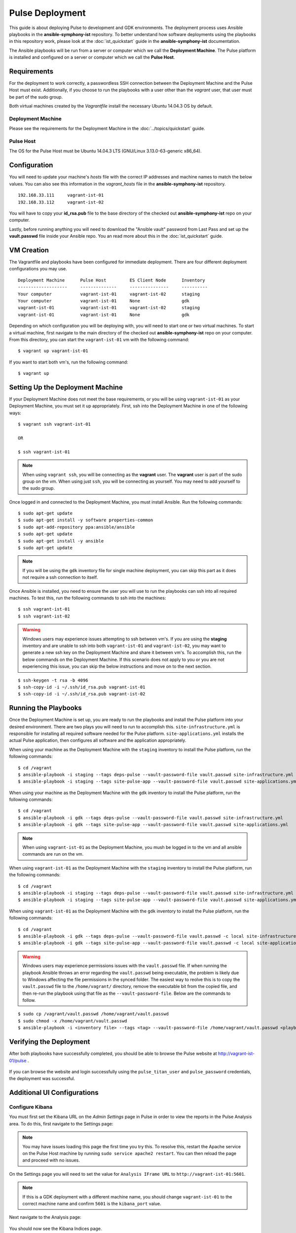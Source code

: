 Pulse Deployment
===================

This guide is about deploying Pulse to development and GDK environments. The deployment process uses Ansible playbooks in the **ansible-symphony-ist** repository. To better understand how software deployments using the playbooks in this repository work, please look at the :doc:`ist_quickstart` guide in the **ansible-symphony-ist** documentation.

The Ansible playbooks will be run from a server or computer which we call the **Deployment Machine**. The Pulse platform is installed and configured on a server or computer which we call the **Pulse Host**. 

Requirements
--------------

For the deployment to work correctly, a passwordless SSH connection between the Deployment Machine and the Pulse Host must exist. Additionally, if you choose to run the playbooks with a user other than the *vagrant* user, that user must be part of the sudo group.

Both virtual machines created by the *Vagrantfile* install the necessary Ubuntu 14.04.3 OS by default.

Deployment Machine
^^^^^^^^^^^^^^^^^^^

Please see the requirements for the Deployment Machine in the :doc:`../topics/quickstart` guide.

Pulse Host
^^^^^^^^^^^
The OS for the Pulse Host must be Ubuntu 14.04.3 LTS (GNU/Linux 3.13.0-63-generic x86_64).

Configuration
--------------

You will need to update your machine's *hosts* file with the correct IP addresses and machine names to match the below values. You can also see this information in the *vagrant_hosts* file in the **ansible-symphony-ist** repository.

::

    192.168.33.111     vagrant-ist-01
    192.168.33.112     vagrant-ist-02

You will have to copy your **id_rsa.pub** file to the base directory of the checked out **ansible-symphony-ist** repo on your computer.

Lastly, before running anything you will need to download the "Ansible vault" password from Last Pass and set up the **vault.passwd** file inside your Ansible repo. You an read more about this in the :doc:`ist_quickstart` guide.

VM Creation
------------

The Vagrantfile and playbooks have been configured for immediate deployment. There are four different deployment configurations you may use. 

::

    Deployment Machine      Pulse Host         ES Client Node      Inventory 
    -------------------     --------------     ---------------     ----------
    Your computer           vagrant-ist-01     vagrant-ist-02      staging
    Your computer           vagrant-ist-01     None                gdk
    vagrant-ist-01          vagrant-ist-01     vagrant-ist-02      staging
    vagrant-ist-01          vagrant-ist-01     None                gdk

Depending on which configuration you will be deploying with, you will need to start one or two virtual machines. To start a virtual machine, first navigate to the main directory of the checked out **ansible-symphony-ist** repo on your computer. From this directory, you can start the ``vagrant-ist-01`` vm with the following command: ::

    $ vagrant up vagrant-ist-01

If you want to start both vm's, run the following command: ::

    $ vagrant up

Setting Up the Deployment Machine
----------------------------------

If your Deployment Machine does not meet the base requirements, or you will be using ``vagrant-ist-01`` as your Deployment Machine, you must set it up appropriately. First, ssh into the Deployment Machine in one of the following ways:

::

    $ vagrant ssh vagrant-ist-01

    OR

    $ ssh vagrant-ist-01

.. note:: When using ``vagrant ssh``, you will be connecting as the **vagrant** user. The **vagrant** user is part of the sudo group on the vm. When using just ``ssh``, you will be connecting as yourself. You may need to add yourself to the sudo group.

Once logged in and connected to the Deployment Machine, you must install Ansible. Run the following commands:

::

    $ sudo apt-get update
    $ sudo apt-get install -y software properties-common
    $ sudo apt-add-repository ppa:ansible/ansible
    $ sudo apt-get update
    $ sudo apt-get install -y ansible
    $ sudo apt-get update

.. note:: If you will be using the ``gdk`` inventory file for single machine deployment, you can skip this part as it does not require a ssh connection to itself.

Once Ansible is installed, you need to ensure the user you will use to run the playbooks can ssh into all required machines. To test this, run the following commands to ssh into the machines:

::

    $ ssh vagrant-ist-01
    $ ssh vagrant-ist-02

.. warning:: Windows users may experience issues attempting to ssh between vm's. If you are using the **staging** inventory and are unable to ssh into both ``vagrant-ist-01`` and ``vagrant-ist-02``, you may want to generate a new ssh key on the Deployment Machine and share it between vm's. To accomplish this, run the below commands on the Deployment Machine. If this scenario does not apply to you or you are not experiencing this issue, you can skip the below instructions and move on to the next section.

::

    $ ssh-keygen -t rsa -b 4096
    $ ssh-copy-id -i ~/.ssh/id_rsa.pub vagrant-ist-01
    $ ssh-copy-id -i ~/.ssh/id_rsa.pub vagrant-ist-02

Running the Playbooks
----------------------

Once the Deployment Machine is set up, you are ready to run the playbooks and install the Pulse platform into your desired environment. There are two plays you will need to run to accomplish this. ``site-infrastructure.yml`` is responsible for installing all required software needed for the Pulse platform. ``site-applications.yml`` installs the actual Pulse application, then configures all software and the application appropriately.

When using your machine as the Deployment Machine with the ``staging`` inventory to install the Pulse platform, run the following commands:

::

    $ cd /vagrant
    $ ansible-playbook -i staging --tags deps-pulse --vault-password-file vault.passwd site-infrastructure.yml
    $ ansible-playbook -i staging --tags site-pulse-app --vault-password-file vault.passwd site-applications.yml

When using your machine as the Deployment Machine with the ``gdk`` inventory to install the Pulse platform, run the following commands:

::

    $ cd /vagrant
    $ ansible-playbook -i gdk --tags deps-pulse --vault-password-file vault.passwd site-infrastructure.yml
    $ ansible-playbook -i gdk --tags site-pulse-app --vault-password-file vault.passwd site-applications.yml

.. note:: When using ``vagrant-ist-01`` as the Deployment Machine, you mush be logged in to the vm and all ansible commands are run on the vm.
    
When using ``vagrant-ist-01`` as the Deployment Machine with the ``staging`` inventory to install the Pulse platform, run the following commands:

::

    $ cd /vagrant
    $ ansible-playbook -i staging --tags deps-pulse --vault-password-file vault.passwd site-infrastructure.yml
    $ ansible-playbook -i staging --tags site-pulse-app --vault-password-file vault.passwd site-applications.yml
    
When using ``vagrant-ist-01`` as the Deployment Machine with the ``gdk`` inventory to install the Pulse platform, run the following commands:

::

    $ cd /vagrant
    $ ansible-playbook -i gdk --tags deps-pulse --vault-password-file vault.passwd -c local site-infrastructure.yml
    $ ansible-playbook -i gdk --tags site-pulse-app --vault-password-file vault.passwd -c local site-applications.yml

.. warning:: Windows users may experience permissions issues with the ``vault.passwd`` file. If when running the playbook Ansible throws an error regarding the ``vault.passwd`` being executable, the problem is likely due to Windows affecting the file permissions in the synced folder. The easiest way to reolve this is to copy the ``vault.passwd`` file to the ``/home/vagrant/`` directory, remove the executable bit from the copied file, and then re-run the playbook using that file as the ``--vault-password-file``. Below are the commands to follow.

::

    $ sudo cp /vagrant/vault.passwd /home/vagrant/vault.passwd
    $ sudo chmod -x /home/vagrant/vault.passwd
    $ ansible-playbook -i <inventory file> --tags <tag> --vault-password-file /home/vagrant/vault.passwd <playbook to run>


Verifying the Deployment
-------------------------

After both playbooks have successfully completed, you should be able to browse the Pulse website at http://vagrant-ist-01/pulse .

.. figure:: ./private_roles/img/pulse_ui_db_app.png
   :alt: Login
   :align: center
   :width: 600

If you can browse the website and login successfully using the ``pulse_titan_user`` and ``pulse_password`` credentials, the deployment was successful.

.. figure:: ./private_roles/img/pulse_ui_db_app_success.png
   :alt: Pulse Login Success
   :align: center
   :width: 600

Additional UI Configurations
-----------------------------

Configure Kibana
^^^^^^^^^^^^^^^^^

You must first set the Kibana URL on the *Admin Settings* page in Pulse in order to view the reports in the Pulse Analysis area. To do this, first navigate to the Settings page:

.. figure:: ./private_roles/img/pulse_ui_admin_settings.png
   :alt: Pulse Admin Settings
   :align: center
   :width: 600

.. note:: You may have issues loading this page the first time you try this. To resolve this, restart the Apache service on the Pulse Host machine by running ``sudo service apache2 restart``. You can then reload the page and proceed with no issues.

On the Settings page you will need to set the value for ``Analysis IFrame URL`` to ``http://vagrant-ist-01:5601``.

.. note:: If this is a GDK deployment with a different machine name, you should change ``vagrant-ist-01`` to the correct machine name and confirm ``5601`` is the ``kibana_port`` value.

.. figure:: ./private_roles/img/pulse_ui_kibana_dashboard_setting.png
   :alt: Pulse Kibana Dashboard Setting
   :align: center
   :width: 600

Next navigate to the Analysis page:

.. figure:: ./private_roles/img/pulse_ui_analysis.png
   :alt: Pulse Analysis
   :align: center
   :width: 600

You should now see the Kibana Indices page.

.. figure:: ./private_roles/img/pulse_ui_kibana_indices.png
   :alt: Pulse Kibana Indices
   :align: center
   :width: 600

Updating the SSL Cert
^^^^^^^^^^^^^^^^^^^^^^

.. note:: This additional configuration is not needed when running Pulse internally for development or testing.

Next, replace the self-signed SSL certificate that was generated via the Ansible deployment with the publically signed SSL certificate for the Pulse Host. You should replace the the ``pulse.crt`` and ``pulse.key`` in the ``/etc/apache2/ssl/`` directory with the Pulse Host certificate and key. Note that these should be renamed to ``pulse.crt`` and ``pulse.key`` in order to be able to be read by the Apache webserver.

Also, Apache is configured to Listen on port 80 by default for ease of testing with a self-signed cert. To channel all Pulse traffic to over SSL you should edit /etc/apache2/ports.conf by removing or commenting out the line ``Listen 80``. For example, it should now read ``# Listen 80``.

Next, you should restart Apache with: ::

    $ sudo service apache2 reload


